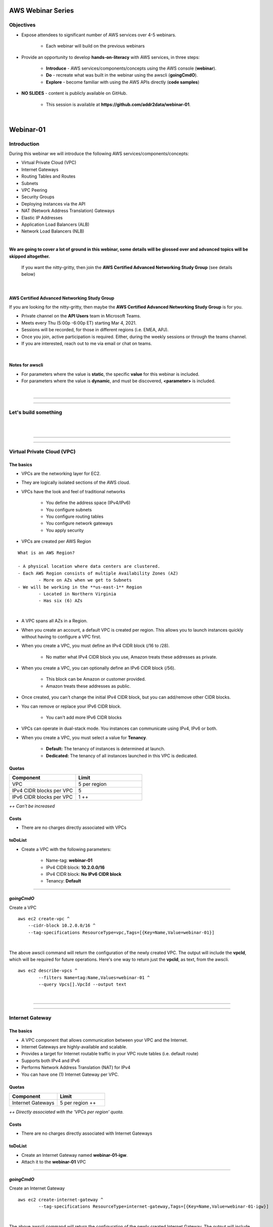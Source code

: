 AWS Webinar Series
==================

Objectives
----------

- Expose attendees to significant number of AWS services over 4-5 webinars.

	+ Each webinar will build on the previous webinars

- Provide an opportunity to develop **hands-on-literacy** with AWS services, in three steps:

	+ **Introduce** - AWS services/components/concepts using the AWS console (**webinar**).

	+ **Do** - recreate what was built in the webinar using the awscli (**goingCmdO**).

	+ **Explore** - become familiar with using the AWS APIs directly (**code samples**)

- **NO SLIDES** - content is publicly available on GitHub.

	+ This session is available at **https://github.com/addr2data/webinar-01**.


|

Webinar-01
==========

Introduction
------------
During this webinar we will introduce the following AWS services/components/concepts:

- Virtual Private Cloud (VPC)
- Internet Gateways
- Routing Tables and Routes
- Subnets
- VPC Peering
- Security Groups
- Deploying instances via the API
- NAT (Network Address Translation) Gateways
- Elastic IP Addresses
- Application Load Balancers (ALB)
- Network Load Balancers (NLB) 

|

**We are going to cover a lot of ground in this webinar, some details will be glossed over and advanced topics will be skipped altogether.**

	| If you want the nitty-gritty, then join the **AWS Certified Advanced Networking Study Group** (see details below)

|

AWS Certified Advanced Networking Study Group
~~~~~~~~~~~~~~~~~~~~~~~~~~~~~~~~~~~~~~~~~~~~~
If you are looking for the nitty-gritty, then maybe the **AWS Certified Advanced Networking Study Group** is for you.

- Private channel on the **API Users** team in Microsoft Teams.
- Meets every Thu (5:00p -6:00p ET) starting Mar 4, 2021.
- Sessions will be recorded, for those in different regions (i.e. EMEA, APJ).
- Once you join, active participation is required. Either, during the weekly sessions or through the teams channel. 
- If you are interested, reach out to me via email or chat on teams. 

|

Notes for awscli
~~~~~~~~~~~~~~~~

- For parameters where the value is **static**, the specific **value** for this webinar is included.
- For parameters where the value is **dynamic**, and must be discovered, **<parameter>** is included.

|

****

****


Let's build something
---------------------

|

.. image:: ./images/webinar_net-01.png

|

****

****

Virtual Private Cloud (VPC)
---------------------------

The basics
~~~~~~~~~~

- VPCs are the networking layer for EC2.

- They are logically isolated sections of the AWS cloud.

- VPCs have the look and feel of traditional networks

	+ You define the address space (IPv4/IPv6)
	+ You configure subnets
	+ You configure routing tables
	+ You configure network gateways
	+ You apply security 

- VPCs are created per AWS Region

::

	What is an AWS Region?

	- A physical location where data centers are clustered.
	- Each AWS Region consists of multiple Availability Zones (AZ)
		- More on AZs when we get to Subnets
	- We will be working in the **us-east-1** Region
		- Located in Northern Virginia
		- Has six (6) AZs

|

- A VPC spans all AZs in a Region.

- When you create an account, a default VPC is created per region. This allows you to launch instances quickly without having to configure a VPC first.

- When you create a VPC, you must define an IPv4 CIDR block (/16 to /28).
	
	+ No matter what IPv4 CIDR block you use, Amazon treats these addresses as private.

- When you create a VPC, you can optionally define an IPv6 CIDR block (/56).
	
	+ This block can be Amazon or customer provided.

	+ Amazon treats these addresses as public.

- Once created, you can't change the initial IPv4 CIDR block, but you can add/remove other CIDR blocks.

- You can remove or replace your IPv6 CIDR block.

	+ You can't add more IPv6 CIDR blocks 

- VPCs can operate in dual-stack mode. You instances can communicate using IPv4, IPv6 or both.

- When you create a VPC, you must select a value for **Tenancy**.

	+ **Default:** The tenancy of instances is determined at launch.

	+ **Dedicated:** The tenancy of all instances launched in this VPC is dedicated. 

Quotas
~~~~~~

.. list-table::
   :widths: 25, 25
   :header-rows: 0

   * - **Component**
     - **Limit**
   * - VPC
     - 5 per region
   * - IPv4 CIDR blocks per VPC
     - 5
   * - IPv6 CIDR blocks per VPC
     - 1 ++

*++ Can't be increased*

Costs
~~~~~

- There are no charges directly associated with VPCs

toDoList
~~~~~~~~

- Create a VPC with the following parameters:

	+ Name-tag: **webinar-01**

	+ IPv4 CIDR block: **10.2.0.0/16**

	+ IPv4 CIDR block: **No IPv6 CIDR block**

	+ Tenancy: **Default** 

****

*goingCmdO*
~~~~~~~~~~~

Create a VPC

::

    aws ec2 create-vpc ^
    	--cidr-block 10.2.0.0/16 ^
    	--tag-specifications ResourceType=vpc,Tags=[{Key=Name,Value=webinar-01}]

|

The above awscli command will return the configuration of the newly created VPC. The output will include the **vpcId**, which will be required for future operations. Here's one way to return just the **vpcId**, as text, from the awscli.

::

	aws ec2 describe-vpcs ^
		--filters Name=tag:Name,Values=webinar-01 ^
		--query Vpcs[].VpcId --output text

|

****

****

Internet Gateway
-----------------

The basics
~~~~~~~~~~

- A VPC component that allows communication between your VPC and the Internet.

- Internet Gateways are highly-available and scalable.

- Provides a target for Internet routable traffic in your VPC route tables (i.e. default route)

- Supports both IPv4 and IPv6

- Performs Network Address Translation (NAT) for IPv4

- You can have one (1) Internet Gateway per VPC. 


Quotas
~~~~~~

.. list-table::
   :widths: 25, 25
   :header-rows: 0

   * - **Component**
     - **Limit**
   * - Internet Gateways
     - 5 per region ++

*++ Directly associated with the 'VPCs per region' quota.*

Costs
~~~~~

- There are no charges directly associated with Internet Gateways


toDoList
~~~~~~~~

- Create an Internet Gateway named **webinar-01-igw**.
- Attach it to the **webinar-01** VPC

****

*goingCmdO*
~~~~~~~~~~~

Create an Internet Gateway

::

	aws ec2 create-internet-gateway ^
		--tag-specifications ResourceType=internet-gateway,Tags=[{Key=Name,Value=webinar-01-igw}]

|

The above awscli command will return the configuration of the newly created Internet Gateway. The output will include the
**InternetGatewayId**, which will be required for future operations. Here's one way to return just the **InternetGatewayId**,
as text, from the awscli.

::

	aws ec2 describe-internet-gateways ^
		--filters Name=tag:Name,Values=webinar-01-igw ^
		--query InternetGateways[].InternetGatewayId ^
		--output text

|

Attach the Internet Gateway to a VPC.

::

	aws ec2 attach-internet-gateway ^
		--internet-gateway-id <InternetGatewayId> ^
		--vpc-id <vpcId>

|

****

****

Route Tables and Routes
-----------------------

The basics
~~~~~~~~~~

- A VPC component that contains a set of routes that determine where network traffic is directed within your VPC.

- One (1) route table is automatically created when you create a VPC. By default, it's the  **main** route table.

- You can create your own route tables.

- Subnets are associated with route tables, either explicitly or implicitly.

- Any subnet not explicitly associated with a route table, is implicitly associated with the **main** route table.

- A route table defines the routing for any subnet associated with it. 

- You can change which route table is the **main** route table.

- IPv4 and IPv6 is handled separately.

- Each route has a **destination** and a **target**.

	+ The IPv4 default route associated with your *public* subnets, may look like this:

		+ Destination: **0.0.0.0/0**

		+ Target: **igw-xxxxxxxxxxxxxxxxx**

	+ Every route table has an IPv4 local route automatically added to it, for routing IPv4 traffic within a VPC:

		+ Destination: **10.2.0.0/16** (or whatever your VPC IPv4 CIDR block is)

		+ Target: **local**

	+ If you have enabled IPv6, then every route table will also have an IPv6 local route automatically added to it:

		+ Destination: **2600:1f18:a1c:b300::/56** (or whatever your VPC IPv6 CIDR block is)

		+ Target: **local**

- When a route table has multiple routes, the most specific route (longest prefix) that matches the traffic, determines how traffic is routed.

Quotas
~~~~~~

.. list-table::
   :widths: 25, 25
   :header-rows: 0

   * - **Component**
     - **Limit**
   * - Route tables per VPC
     - 200
   * - Routes per route table (non-propagated routes)
     - 50
   * - BGP advertised routes per route table (propagated routes)
     - 100 ++

*++ Propagation is beyond the scope of this webinar.*

Costs
~~~~~

- There are no charges directly associated with Route Tables


toDoList
~~~~~~~~

- Review the **main** route table.

- Add a name-tag **webinar-01-rt-private** to the main route table .

- Create a second route table, using the name-tag **webinar-01-rt-public**.

- Add a **default route** to the **webinar-01-rt-public** route table.

****

*goingCmdO*
~~~~~~~~~~~

Examine the main route table.

::

	aws ec2 describe-route-tables ^
		--filters "Name=vpc-id,Values=<vpc-id>"

|

The above awscli command will return the configuration of the automatically created Route Table. The output will include the
**RouteTableId**, which will be required for future operations. Here's one way to return just the **RouteTableId**,
as text, from the awscli.

::

	aws ec2 describe-route-tables ^
		--filters "Name=vpc-id,Values=<vpc-id>" ^
		--query RouteTables[].RouteTableId ^
		--output text

|

Add a name-tag **webinar-01-rt-private** to the **main** route table .

::

	aws ec2 create-tags ^
		--resources <route-table-id> ^
		--tags Key=Name,Value=webinar-01-rt-private

|

Create a second route table, using the name-tag **webinar-01-rt-public**

::

	aws ec2 create-route-table ^
		--vpc-id <vpc-id> ^
		--tag-specifications ResourceType=route-table,Tags=[{Key=Name,Value=webinar-01-rt-public}]

|

Add a default route to the **webinar-01-rt-public** route table.

::

	aws ec2 create-route ^
		--destination-cidr-block 0.0.0.0/0 ^
		--gateway-id <igw-id> ^
		--route-table-id <rtb-id>

|

****

****

Subnets
-------

The basics
~~~~~~~~~~

- When you create a Subnet in a VPC:

	+ You must specify an AZ within the associated Region.

	+ You must specify a IPv4 CIDR block within the IPv4 CIDR block of the VPC.

	+ If the VPC has an IPv6 CIDR block defined, then you can optionally define an IPv6 CIDR block for the Subnet

::

	What is an AWS Availability Zone (AZ)?

	- An AZ consists of one or more data centers
	- These data centers have redundant power, networking and connectivity.
	- AZs are physically separated by many kilometers. 
	- Customers who operate applications across AZs are able to achieve higher levels of availability.
	- The two (2) AZs that we will use during this webinar are us-east-1a and us-east-1b

|

- Each Subnet has five (5) addresses reserved from its IPv4 CIDR block.

	+ For example, our Subnets will use IPv4 CIDR blocks with a prefix length of **/23**, which results in **512** possible IPv4 addresses, but only **507** IPv4 addresses available for Instances.

	+ The reserved addresses are as follows:

		+ base + 0: Network address

		+ base + 1: Reserved by AWS (VPC router)

		+ base + 2: Reserved by AWS (VPC base + 2 is DNS server, but base + 2 is also reserved in each subnet)

		+ base + 3: Reserved by AWS (future use)

		+ last: Broadcast address

- If traffic for a particular Subnet can be routed to an Internet Gateway (based on the Route Table association), then it is considered to be a *public* subnet.

- For an Instance on a *public* subnet to communicate over the Internet with IPv4, it must have a *Public IPv4 address* or an *Elastic IP address*.

	+ More on *Public IPv4 addresses* and *Elastic IP addresses* later  

- Subnets have a setting called **Auto-assign IPv4**, which can be enabled/disabled. If this setting is enabled for a subnet:

	+ Instances launched in that Subnet will be assigned a *Public IPv4 address*, unless overridden during Instance launch. 

- For an Instance on a *public* subnet to communicate over the Internet with IPv6, it must have an IPv6 address.

- If traffic for a particular Subnet can not be routed to an Internet Gateway (based on the Route Table association), then it is considered to be a *private* subnet.

Quotas
~~~~~~

.. list-table::
   :widths: 25, 25
   :header-rows: 0

   * - **Component**
     - **Limit**
   * - Subnets per VPC
     - 200

Costs
~~~~~

- There are no charges directly associated with Subnets

toDoList
~~~~~~~~

- Create four (4) subnets using the following parameters:

.. list-table::
   :widths: 25, 25, 25
   :header-rows: 0

   * - **Name-tag**
     - **Availability Zone**
     - **IPv4 CIDR**
   * - `webinar-01-sub-private-01`
     - `us-east-1a`
     - `10.2.0.0/23`
   * - `webinar-01-sub-private-02`
     - `us-east-1b`
     - `10.2.2.0/23`
   * - `webinar-01-sub-public-01`
     - `us-east-1a`
     - `10.2.128.0/23`
   * - `webinar-01-sub-public-02`
     - `us-east-1b`
     - `10.2.130.0/23`

|

- Review the four (4) subnets that we just created.

- Associate **webinar-01-sub-public-01** and **webinar-01-sub-public-02** with **webinar-01-rt-public**

- Review the association in **webinar-01-rt-public**

****

*goingCmdO*
~~~~~~~~~~~

Create four (4) subnets

::

	aws ec2 create-subnet ^
		--cidr-block 10.2.0.0/23 ^
		--vpc-id <vpcId> ^
		--availability-zone us-east-1a ^
		--tag-specifications ResourceType=subnet,Tags=[{Key=Name,Value=webinar-01-sub-private-01}]

	aws ec2 create-subnet ^
		--cidr-block 10.2.2.0/23 ^
		--vpc-id <vpcId> ^
		--availability-zone us-east-1b ^
		--tag-specifications ResourceType=subnet,Tags=[{Key=Name,Value=webinar-01-sub-private-02}]

	aws ec2 create-subnet ^
		--cidr-block 10.2.128.0/23 ^
		--vpc-id <vpcId> ^
		--availability-zone us-east-1a ^
		--tag-specifications ResourceType=subnet,Tags=[{Key=Name,Value=webinar-01-sub-public-01}]

	aws ec2 create-subnet ^
		--cidr-block 10.2.130.0/23 ^
		--vpc-id <vpcId> ^
		--availability-zone us-east-1b ^
		--tag-specifications ResourceType=subnet,Tags=[{Key=Name,Value=webinar-01-sub-public-02}]

|

Review the the four (4) subnets created above.

::

	aws ec2 describe-subnets ^
		--filters "Name=vpc-id,Values=<vpc-id>"

|

Show the **Name** and **SubnetId** of the four (4) Subnets in a table.

::

	aws ec2 describe-subnets ^
		--filters "Name=vpc-id,Values=<vpcId>" ^
		--query "Subnets[*].{name: Tags[?Key=='Name'] | [0].Value, Id: SubnetId}" --output table --color off

	-----------------------------------------------------------
	|                     DescribeSubnets                     |
	+---------------------------+-----------------------------+
	|            Id             |            name             |
	+---------------------------+-----------------------------+
	|  subnet-06d45e8022909b538 |  webinar-01-sub-private-01  |
	|  subnet-0a89f3ebc7a958154 |  webinar-01-sub-public-02   |
	|  subnet-057041e32aad58f18 |  webinar-01-sub-private-02  |
	|  subnet-085968550caaec8d7 |  webinar-01-sub-public-01   |
	+---------------------------+-----------------------------+

|

Associate **webinar-01-sub-public-01** and **webinar-01-sub-public-02** with **webinar-01-rt-public**

::

	aws ec2 associate-route-table ^
		--route-table-id <RouteTableId> ^
		--subnet-id <SubnetId>

|

Review the associations in **webinar-01-rt-public**.

::

	aws ec2 describe-route-tables ^
		--filters "Name=vpc-id,Values=vpc-0728135c72ee58885"

|

****

****

VPC peering
-----------

The basics
~~~~~~~~~~

- VPC peering allows you to create a network connection (VPC peering connection) between two VPCs.

- Traffic can be routed between VPCs, using private IPv4 address or IPv6 addresses.

- A VPC peering connection can be created between:

	+ Two VPCs in the same AWS account

	+ Two VPCs in different AWS accounts

	+ Two VPCs in different Regions (aka inter-region VPC peering connection).


Quotas
~~~~~~

.. list-table::
   :widths: 25, 25
   :header-rows: 0

   * - **Component**
     - **Limit**
   * - Active VPC peering connections per VPC
     - 50
   * - Outstanding VPC peering connection requests
     - 25
   * - Expiry time for an unaccepted VPC peering connection request
     - 168 hours (1 week)


Costs
~~~~~

- There are no charges directly associated with VPC peering.


toDoList
~~~~~~~~

- Create a VPC peering connection named **webinar-01-pcx** between **webinar-01** (requester) and **addr2data** VPCs (acceptor).

- Accept the VPC peering connection

- Add the following route to **webinar-01-rt-public**

.. list-table::
   :widths: 25, 25
   :header-rows: 0

   * - **Destination**
     - **Target**
   * - `10.0.0.0/16`
     - `<VpcPeeringConnectionId>`

- Add the following route to **webinar-01-rt-private**

.. list-table::
   :widths: 25, 25
   :header-rows: 0

   * - **Destination**
     - **Target**
   * - `10.0.0.0/16`
     - `<VpcPeeringConnectionId>`

- Add the following route to **addr2data-rt-public**

.. list-table::
   :widths: 25, 25
   :header-rows: 0

   * - **Destination**
     - **Target**
   * - `10.2.0.0/16`
     - `<VpcPeeringConnectionId>`

****

*goingCmdO*
~~~~~~~~~~~

Create a VPC peering connection between **webinar-01** (requester) and **addr2data** (acceptor)

::

	aws ec2 create-vpc-peering-connection ^
		--peer-vpc-id <vpcId> ^
		--vpc-id <vpcId> ^
		--tag-specifications ResourceType=vpc-peering-connection,Tags=[{Key=Name,Value=webinar-01-peerlink}]

|

Accept the VPC peering connection

::

	aws ec2 accept-vpc-peering-connection ^
		--vpc-peering-connection-id <VpcPeeringConnectionId>

|

Add the following route to **webinar-01-rt-public**

::

	aws ec2 create-route ^
		--destination-cidr-block 10.0.0.0/16 ^
		--gateway-id <VpcPeeringConnectionId> ^
		--route-table-id <RouteTableId>

|

Add the following route to **webinar-01-rt-private**

::

	aws ec2 create-route ^
		--destination-cidr-block 10.0.0.0/16 ^
		--gateway-id <VpcPeeringConnectionId> ^
		--route-table-id <RouteTableId>

|

Add the following route to **addr2data-rt-public**

::

	aws ec2 create-route ^
		--destination-cidr-block 10.2.0.0/16 ^
		--gateway-id <VpcPeeringConnectionId> ^
		--route-table-id <RouteTableId>

|

****

****

Let's review where we are at
----------------------------

|

.. image:: ./images/webinar_net-02.png

|

Security Groups
---------------

The basics
~~~~~~~~~~

- Security Groups act as a virtual firewall for your EC2 instances.

	+ Inbound rules control the incoming traffic to your instance.

	+ Outbound rules control the outgoing traffic from your instance.

- When you launch an instance in a VPC, you specify one or more security groups from that VPC.

	+ If you don't, then the default security group will be used.

- You can modify the rules in a Security Group at any time.

- New and modified rules are automatically applied to all instances that are associated with the security group.

Quotas
~~~~~~

.. list-table::
   :widths: 25, 25
   :header-rows: 0

   * - **Component**
     - **Limit**
   * - VPC security groups per Region
     - 2500
   * - Inbound rules per security group
     - 60 (1,2,4)
   * - Outbound rules per security group
     - 60 (1,2,4)
   * - Security groups per network interface
     - 5 (1,3,4)

- *(1) This quota is enforced separately for IPv4 and IPv6*

- *(2) Referencing another security counts as one rule*

- *(3) The maximum is 16*

- *(4) The quota for security groups per network interface multiplied by the quota for rules per security group cannot exceed 1000*

Costs
~~~~~

- There are no charges directly associated with Security Groups

|

****

****

Instances
~~~~~~~~~

The basics
~~~~~~~~~~

- Reasonable coverage of EC2 Instances would require an entire webinar.

- Let it suffice to say that Instances are virtual machines.

Quotas
~~~~~~

.. list-table::
   :widths: 25, 25
   :header-rows: 0

   * - **Component**
     - **Limit**
   * - Network interfaces per instance
     - Varies per Instance Type (1,2)
   * - Network interfaces per Region
     - 5000

- *(1) For Instance Type t2.micro the limit is 2*

- *(2) For Instance Type t2.medium the limit is 3*

Costs
~~~~~

- Charges for Instances are based on Instance Type and Reservation Type.

|

****

****

Test Connectivity
-----------------

The basics
~~~~~~~~~~

- We will deploy one (1) Instance to a *private* Subnet and test connectivity.

- We will use the **webservers.py** script.

	+ Uses **boto3** (AWS SDK for Python)

|

What parameters does **webservers.py** take?

.. image:: ./images/webserver_cmd-01.png

|

Before we run **webserver.py**, let's examine the **<cfgfile>** that will be used.

	+ **cfg-private.yml**

.. image:: ./images/cfg-private.png

|

Here is a summary of what **webserver.py create cfg-private.yml** will do.

- Create a security group named **webinar-01-sg-web-private**

- Add an ingress rule to **webinar-01-sg-web-private** that allows **SSH** traffic from **10.0.0.0/16** and **10.2.0.0/16** 

- Launch a single instance, using the following parameters:

	+ AMI: **base_webserver** (a simple web server starts on boot - port 5000)
	
	+ Network: **webinar-01**
	
	+ Subnet: **webinar-01-sub-private-01**
	
	+ Security Groups: **webinar-01-sg-web-private**
	
	+ Tags: *Key* = **Name**, *Value* = **web-private**

- Write some details to **output_file** (private.json).

|

Let's examine **private.json**.

.. image:: ./images/private-json.png

|



toDoList
~~~~~~~~

- From **jumpHost**, run the following command to create the Security Group and the Instance.

::

	python webservers.py create cfg-private.yml


- From **jumpHost**, run the following command to connect to **web-private** via SSH.

::

	python webservers.py connect private.json


- From **jumpHost**, run the following command to browse to http://**<web-private>**:5000.

::

	python webservers.py connect private.json --browser

|

Why did the last command fail?

.. image:: ./images/webinar_net-03a.png

|


- Add a rule to allow TCP 5000 from **10.0.0.0/16** and **10.2.0.0/16** to security group **webinar-01-sg-web-private**

|

- From **jumpHost**, run the following command to browse to **http://<web-private>:5000**.


::

	python webservers.py connect private.json --browser

- From **web-private**, run the following command.

::

	ping www.google.com

|

Why did the last command fail?

.. image:: ./images/webinar_net-03b.png

|

*goingCmdO*
~~~~~~~~~~~

Create a security group.

::

	aws ec2 create-security-group ^
		--group-name webinar-01-sg-web-private ^
		--description "Allow SHH from anywhere" --vpc-id <vpc-id>

|

Add a rule to the security group to allow SSH from **10.0.0.0/16**.

::

	aws ec2 authorize-security-group-ingress ^
		--group-id <GroupId> ^
		--protocol tcp ^
		--port 22 ^
		--cidr 10.0.0.0/16

|

Add a rule to the security group to allow SSH from **10.2.0.0/16**.

::

	aws ec2 authorize-security-group-ingress ^
		--group-id <GroupId> ^
		--protocol tcp ^
		--port 22 ^
		--cidr 10.2.0.0/16

|

Launch a single instance.

::

	aws ec2 run-instances ^
		--image-id ami-0090f21784e1f13dd ^
		--instance-type t2.micro ^
		--key-name web-private ^
		--subnet-id <SubnetId> ^
		--security-group-ids <GroupId> ^
		--tag-specifications ResourceType=instance,Tags=[{Key=Name,Value=web-public}]

|

Add a rule to the security group to allow TCP port 5000 from **10.0.0.0/16**.

::

	aws ec2 authorize-security-group-ingress ^
		--group-id <GroupId> ^
		--protocol tcp ^
		--port 5000 ^
		--cidr 10.0.0.0/16

|

Add a rule to the security group to allow TCP port 5000 from **10.2.0.0/16**.

::

	aws ec2 authorize-security-group-ingress ^
		--group-id <GroupId> ^
		--protocol tcp ^
		--port 5000 ^
		--cidr 10.2.0.0/16

|

****

****

Elastic IP addresses vs. Public IPv4 addresses
----------------------------------------------

The basics
~~~~~~~~~~

- Both **Elastic IP addresses** and **Public IPv4 addresses** are static, Internet routable IPv4 addresses.

- What are the differences?

	+ Elastic IP addresses are allocated to your AWS account. Public IPv4 addresses are not.

	+ Elastic IP addresses are yours until you release them. Public IPv4 addresses are released back to AWS as soon as you stop using them.

	+ Elastic IP addresses are allocated and associated though the console, awscli or EC2 API. Public IPv4 addresses are allocated and associated automatically when **Auto-assign IPv4** is set at the Instance or Subnet level.

	+ Elastic IP addresses can be disassociated from one resource, and then associated with a different resource. Public IPv4 addresses can not.

Quotas
~~~~~~

.. list-table::
   :widths: 25, 25
   :header-rows: 0

   * - **Component**
     - **Limit**
   * - Elastic IP addresses per Region
     - 5

Costs
~~~~~

- There is no charge for Elastic IP addresses or Public IPv4 address that are in use.

- There is a charges of **$0.005** per hour for Elastic IP address that allocated, but not in use by a running Instance. 

toDoList
~~~~~~~~

- Allocate an Elastic IP address


*goingCmdO*
~~~~~~~~~~~

::

	aws ec2 allocate-address ^
		--domain vpc

|

****

****

Nat Gateway
-----------

The basics
~~~~~~~~~~

- NAT (Network Address Translation) Gateways allow instances on a *private* subnet to connect to the Internet or other AWS services, but prevent the Internet from initiating a connection with those instances.

- NAT gateways are not supported for IPv6 traffic

	+  Egress-only Internet Gateways can be used instead.

- When you create a NAT gateway, you specify the *public* subnet in which the NAT gateway will reside. 

- You must also specify an Elastic IP address to associate with the NAT gateway when you create it.

- The Elastic IP address cannot be changed after you associate it with the NAT Gateway.

- After you've created a NAT gateway, you must update the route table associated with one or more of your private subnets to point internet-bound traffic to the NAT gateway.

- Each NAT gateway is created in a specific Availability Zone and implemented with redundancy in that zone.

- A NAT gateway supports 5 Gbps of bandwidth and automatically scales up to 45 Gbps. If you require more, you can distribute the workload by splitting your resources into multiple subnets, and creating a NAT gateway in each subnet.

- You can associate exactly one Elastic IP address with a NAT gateway.

- A NAT gateway supports the following protocols: TCP, UDP, and ICMP.

- You cannot associate a security group with a NAT gateway. You can use security groups for your instances in the private subnets to control the traffic to and from those instances.

- You can use a network ACL to control the traffic to and from the subnet in which the NAT gateway is located. The network ACL applies to the NAT gateway's traffic. A NAT gateway uses ports 1024–65535.

- You cannot route traffic to a NAT gateway through a VPC peering connection, a Site-to-Site VPN connection, or AWS Direct Connect. A NAT gateway cannot be used by resources on the other side of these connections.

- A NAT gateway can support up to 55,000 simultaneous connections to each unique destination. This limit also applies if you create approximately 900 connections per second to a single destination (about 55,000 connections per minute).


Quotas
~~~~~~

.. list-table::
   :widths: 25, 25
   :header-rows: 0

   * - **Component**
     - **Limit**
   * - NAT gateways per Availability Zone
     - 5

Costs
~~~~~

- You are billed **$0.045** per hour for a NAT Gateway.

- You are billed **$0.045** per GB for data processed by a NAT Gateway.

toDoList
~~~~~~~~

- Deploy NAT Gateway named **webinar-01-nat**

- Review the current configuration while the NAT Gateway deploys

.. image:: ./images/webinar_net-04.png

|

- Add a default route to the **webinar-01-rt-private** route table, using the NAT gateway as the target.

- From **web-private**, run the following command.

::

	ping www.google.com


*goingCmdO*
~~~~~~~~~~~

::

	aws ec2 create-nat-gateway ^
		--allocation-id <AllocationId> ^
		--subnet-id <SubnetId>

|

Add a default route to the **webinar-01-rt-private** route table, using the NAT gateway as the taget.

::

	aws ec2 create-route ^
		--destination-cidr-block 0.0.0.0/0 ^
		--nat-gateway-id <NatGatewayId> ^
		--route-table-id <RouteTableId>

|

****

****

Load Balancers
--------------

Application Load Balancers
~~~~~~~~~~~~~~~~~~~~~~~~~~

- Operates at Layer-7

- Load balances HTTP and HTTPS traffic

- Supports TLS Offloading

- Supports sticky sessions

- Native IPv6 Support

- Supports Security Groups

Network Load Balancers
~~~~~~~~~~~~~~~~~~~~~~

- Operates at layer 4.

- Load balances TCP and UDP traffic.

- Supports TLS offloading

- Supports sticky sessions

- Low Latency

- Preserves source IP address

- Supports long-lived TCP connections


Quotas (Regional)
~~~~~~~~~~~~~~~~~

.. list-table::
   :widths: 25, 25
   :header-rows: 0

   * - **Component**
     - **Limit**
   * - Load balancers per Region
     - 50
   * - Target groups per Region
     - 3000
   * - ENIs per VPC (NLB)
     - 300


Quotas (Load balancer)
~~~~~~~~~~~~~~~~~~~~~~

.. list-table::
   :widths: 25, 25
   :header-rows: 0

   * - **Component**
     - **Limit**
   * - Listeners per load balancer
     - 50
   * - Targets per load balancer (NLB)
     - 3000
   * - [Cross-zone load balancing disabled] Targets per Availability Zone per load balancer (NLB)
     - 500
   * - [Cross-zone load balancing enabled] Targets per load balancer (NLB)
     - 500
   * - Targets per load balancer (ALB)
     - 1000
   * - Target groups per load balancer (ALB)
     - 100
   * - Subnets per Availability Zone per load balancer
     - 1
   * - Security groups per load balancer (ALB)
     - 5
   * - Rules per load balancer (not counting default rules) (ALB)
     - 100
   * - Certificates per load balancer (not counting default certificates)
     - 25

Quotas (Target groups)
~~~~~~~~~~~~~~~~~

.. list-table::
   :widths: 25, 25
   :header-rows: 0

   * - **Component**
     - **Limit**
   * - Load balancers per target group
     - 1
   * - Targets per target group
     - 1000

Costs
~~~~~

- Load balancer charges (NLB and ALB)

	+ $0.0225 per Application Load Balancer-hour (or partial hour)

- LCU charges (ALB)

	+ $0.008 per LCU-hour (or partial hour)

- NLCU charges (NLB)

	+ $0.006 per NLCU-hour (or partial hour)


toDoList
~~~~~~~~

- From **jumpHost**, run the following command to create a Security Group and four (4) Instances.

::

	python webservers.py create cfg-public.yml

|

- Create an Application Load-balancer with the following settings

	+ Basic Configuration

		+ name: **webinar-01-lb-app**

		+ IP address type: ipv4

	+ Listeners

		+ Load Balancer Protocol: **HTTP**

		+ Load Balancer Port: **5000**

	+ Availability Zones

		+ VPC: **webinar-01**

		+ Availability Zones

			us-east-1a: **webinar-01-sub-public-01**

			us-east-1b: **webinar-01-sub-public-02**

	+ Configure Security Groups

		+ Assign a security group: **Create a new security group**

		+ Security group name: **webinar-01-sg-lb-app**

		+ Description : **Security group for application load Balancer**

		+ Rule

			Type: **Custom TCP Rule**

			Protocol: **TCP**

			Port Range: **5000**

			Source: **Custom 0.0.0.0/0**

	+ Configure Routing

		+ Target group

			Target group: **New target group**

			Name: **webinar-01-tg-app**

			Target type: **Instance**

			Protocol: **HTTP**

			Port: **5000**

			Protocol version: **HTTP1**

		+ Health checks

			Protocol: **HTTP**

			Path: **/**

	+ Register Targets

		+ Instances

			Select **all**

			Click **Add to registered**

|

- Create an Network Load-balancer with the following settings

	+ Basic Configuration

		+ name: **webinar-01-lb-net**

		+ IP address type: ipv4

	+ Listeners

		+ Load Balancer Protocol: **HTTP**

		+ Load Balancer Port: **5000**

	+ Availability Zones

		+ VPC: **webinar-01**

		+ Availability Zones

			us-east-1a: **webinar-01-sub-public-01**

			us-east-1b: **webinar-01-sub-public-02**

	+ Configure Routing

		+ Target group

			Target group: **New target group**

			Name: **webinar-01-tg-net**

			Target type: **Instance**

			Protocol: **TCP**

			Port: **5000**

		+ Health checks

			Protocol: **TCP**

	+ Register Targets

		+ Instances

			Select **all**

			Click **Add to registered**


*goingCmdO*
~~~~~~~~~~~

::

	aws elbv2 create-load-balancer ^
		--name webinar-01-lb-app ^
		--scheme internet-facing ^
		--type application ^
		--ip-address-type ipv4 ^
		--subnets <SubnetId> <SubnetId> ^
		--security-groups <SecurityGroupId>

|

****

****
